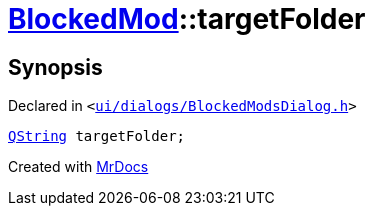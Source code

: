 [#BlockedMod-targetFolder]
= xref:BlockedMod.adoc[BlockedMod]::targetFolder
:relfileprefix: ../
:mrdocs:


== Synopsis

Declared in `&lt;https://github.com/PrismLauncher/PrismLauncher/blob/develop/launcher/ui/dialogs/BlockedModsDialog.h#L44[ui&sol;dialogs&sol;BlockedModsDialog&period;h]&gt;`

[source,cpp,subs="verbatim,replacements,macros,-callouts"]
----
xref:QString.adoc[QString] targetFolder;
----



[.small]#Created with https://www.mrdocs.com[MrDocs]#
